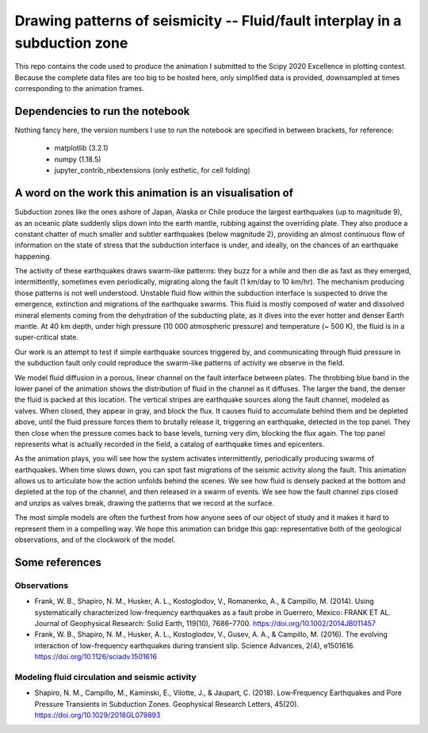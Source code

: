 Drawing patterns of seismicity -- Fluid/fault interplay in a subduction zone
============================================================================

This repo contains the code used to produce the animation I submitted to the
Scipy 2020 Excellence in plotting contest. Because the complete
data files are too big to be hosted here, only simplified data is provided,
downsampled at times corresponding to the animation frames.

Dependencies to run the notebook
--------------------------------

Nothing fancy here, the version numbers I use to run the notebook are specified in
between brackets, for reference:
  * matplotlib (3.2.1)
  * numpy (1.18.5)
  * jupyter_contrib_nbextensions (only esthetic, for cell folding)

A word on the work this animation is an visualisation of
--------------------------------------------------------

Subduction zones like the ones ashore of Japan, Alaska or Chile produce the
largest earthquakes (up to magnitude 9), as an oceanic plate suddenly
slips down into the earth mantle, rubbing against the overriding plate.
They also produce a constant
chatter of much smaller and subtler earthquakes (below magnitude 2), providing 
an almost continuous flow of information on the state of stress that the subduction
interface is under, and ideally, on the chances of an earthquake happening.

The activity of these earthquakes draws swarm-like patterns: they buzz for a while and then die as fast as they emerged, intermittently, sometimes even periodically, migrating along the fault (1 km/day to 10 km/hr). The mechanism producing those patterns is not well understood. Unstable fluid flow within the subduction interface is suspected to drive the emergence, extinction and migrations of the earthquake swarms. This fluid is mostly composed of water and dissolved mineral elements coming from the dehydration of the subducting plate, as it dives into the ever hotter and denser Earth mantle. At 40 km depth, under high pressure (10 000 atmospheric pressure) and temperature (~ 500 K), the fluid is in a super-critical state.

Our work is an attempt to test if simple earthquake sources triggered by, and
communicating through fluid pressure in the subduction fault only could
reproduce the swarm-like patterns of activity we observe in the field.

We model fluid diffusion in a porous, linear channel on the fault interface
between plates. The throbbing blue band in the lower panel of the animation
shows the distribution of fluid in the channel as it diffuses. The larger the
band, the denser the fluid is packed at this location. The vertical stripes are earthquake sources along the fault channel, modeled as valves.  
When closed, they appear in gray, and block the flux. It causes fluid to
accumulate behind them and be depleted above, until the fluid pressure forces
them to brutally release it, triggering an earthquake, detected in the
top panel. They then close when the pressure comes back to base
levels, turning very dim, blocking the flux again.
The top panel represents what is actually recorded in the field, a
catalog of earthquake times and epicenters. 

As the animation plays, you will see how the system activates intermittently, periodically producing swarms of earthquakes. When time slows down, you can spot fast migrations of the seismic activity along the fault. This animation allows us to articulate how
the action unfolds behind the scenes. We see how fluid is densely packed at the
bottom and depleted at the top of the channel, and then released in a swarm of
events. We see how the fault channel zips closed and unzips as valves
break, drawing the patterns that we record at the surface.

The most simple models are often the furthest from how anyone sees of our
object of study and it makes it hard to represent them in a compelling way. We hope this animation can bridge this gap: representative both of the geological observations, and of the clockwork of the model.

Some references
---------------
Observations
^^^^^^^^^^^^
+ Frank, W. B., Shapiro, N. M., Husker, A. L., Kostoglodov, V., Romanenko, A., & Campillo, M. (2014). Using systematically characterized low-frequency earthquakes as a fault probe in Guerrero, Mexico: FRANK ET AL. Journal of Geophysical Research: Solid Earth, 119(10), 7686–7700. https://doi.org/10.1002/2014JB011457
+ Frank, W. B., Shapiro, N. M., Husker, A. L., Kostoglodov, V., Gusev, A. A., & Campillo, M. (2016). The evolving interaction of low-frequency earthquakes during transient slip. Science Advances, 2(4), e1501616. https://doi.org/10.1126/sciadv.1501616

Modeling fluid circulation and seismic activity
^^^^^^^^^^^^^^^^^^^^^^^^^^^^^^^^^^^^^^^^^^^^^^^
+ Shapiro, N. M., Campillo, M., Kaminski, E., Vilotte, J., & Jaupart, C. (2018). Low‐Frequency Earthquakes and Pore Pressure Transients in Subduction Zones. Geophysical Research Letters, 45(20). https://doi.org/10.1029/2018GL079893
